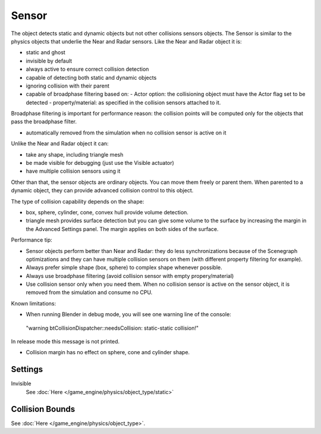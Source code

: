 
..    TODO/Review: {{review|partial=X|text=sections}} .

******
Sensor
******

The object detects static and dynamic objects but not other collisions sensors objects.
The Sensor is similar to the physics objects that underlie the Near and Radar sensors.
Like the Near and Radar object it is:

- static and ghost
- invisible by default
- always active to ensure correct collision detection
- capable of detecting both static and dynamic objects
- ignoring collision with their parent
- capable of broadphase filtering based on:
  - Actor option: the collisioning object must have the Actor flag set to be detected
  - property/material: as specified in the collision sensors attached to it.

Broadphase filtering is important for performance reason:
the collision points will be computed only for the objects that pass the broadphase filter.

- automatically removed from the simulation when no collision sensor is active on it

Unlike the Near and Radar object it can:

- take any shape, including triangle mesh
- be made visible for debugging (just use the Visible actuator)
- have multiple collision sensors using it

Other than that, the sensor objects are ordinary objects.
You can move them freely or parent them. When parented to a dynamic object,
they can provide advanced collision control to this object.

The type of collision capability depends on the shape:

- box, sphere, cylinder, cone, convex hull provide volume detection.
- triangle mesh provides surface detection but you can give some volume to the surface by increasing the margin in the Advanced Settings panel. The margin applies on both sides of the surface.

Performance tip:

- Sensor objects perform better than Near and Radar: they do less synchronizations because of the Scenegraph optimizations and they can have multiple collision sensors on them (with different property filtering for example).
- Always prefer simple shape (box, sphere) to complex shape whenever possible.
- Always use broadphase filtering (avoid collision sensor with empty propery/material)
- Use collision sensor only when you need them. When no collision sensor is active on the sensor object, it is removed from the simulation and consume no CPU.

Known limitations:

- When running Blender in debug mode, you will see one warning line of the console:

 "warning btCollisionDispatcher::needsCollision: static-static collision!"
In release mode this message is not printed.

- Collision margin has no effect on sphere, cone and cylinder shape.


Settings
========

Invisible
   See :doc:`Here </game_engine/physics/object_type/static>`


Collision Bounds
================

See :doc:`Here </game_engine/physics/object_type>`.

